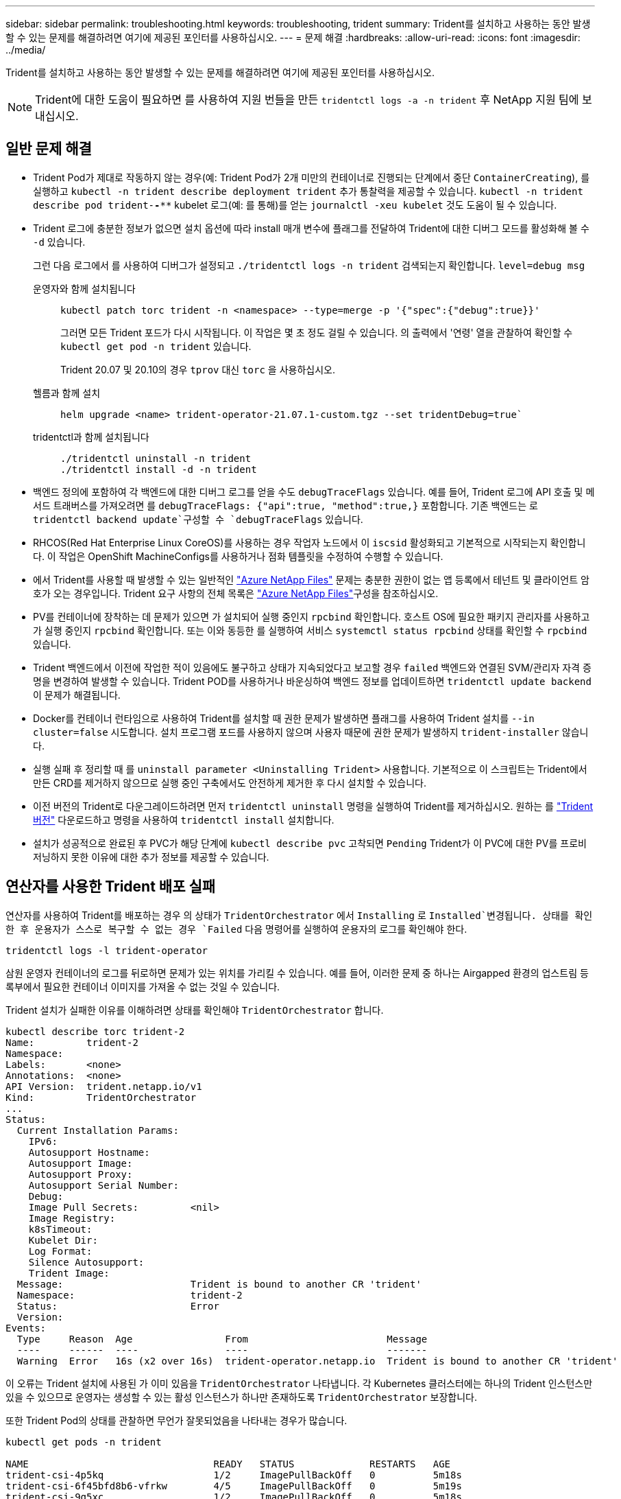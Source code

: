 ---
sidebar: sidebar 
permalink: troubleshooting.html 
keywords: troubleshooting, trident 
summary: Trident를 설치하고 사용하는 동안 발생할 수 있는 문제를 해결하려면 여기에 제공된 포인터를 사용하십시오. 
---
= 문제 해결
:hardbreaks:
:allow-uri-read: 
:icons: font
:imagesdir: ../media/


[role="lead"]
Trident를 설치하고 사용하는 동안 발생할 수 있는 문제를 해결하려면 여기에 제공된 포인터를 사용하십시오.


NOTE: Trident에 대한 도움이 필요하면 를 사용하여 지원 번들을 만든 `tridentctl logs -a -n trident` 후 NetApp 지원 팀에 보내십시오.



== 일반 문제 해결

* Trident Pod가 제대로 작동하지 않는 경우(예: Trident Pod가 2개 미만의 컨테이너로 진행되는 단계에서 중단 `ContainerCreating`), 를 실행하고 `kubectl -n trident describe deployment trident` 추가 통찰력을 제공할 수 있습니다. `kubectl -n trident describe pod trident-********-****` kubelet 로그(예: 를 통해)를 얻는 `journalctl -xeu kubelet` 것도 도움이 될 수 있습니다.
* Trident 로그에 충분한 정보가 없으면 설치 옵션에 따라 install 매개 변수에 플래그를 전달하여 Trident에 대한 디버그 모드를 활성화해 볼 수 `-d` 있습니다.
+
그런 다음 로그에서 를 사용하여 디버그가 설정되고 `./tridentctl logs -n trident` 검색되는지 확인합니다. `level=debug msg`

+
운영자와 함께 설치됩니다::
+
--
[listing]
----
kubectl patch torc trident -n <namespace> --type=merge -p '{"spec":{"debug":true}}'
----
그러면 모든 Trident 포드가 다시 시작됩니다. 이 작업은 몇 초 정도 걸릴 수 있습니다. 의 출력에서 '연령' 열을 관찰하여 확인할 수 `kubectl get pod -n trident` 있습니다.

Trident 20.07 및 20.10의 경우 `tprov` 대신 `torc` 을 사용하십시오.

--
헬름과 함께 설치::
+
--
[listing]
----
helm upgrade <name> trident-operator-21.07.1-custom.tgz --set tridentDebug=true`
----
--
tridentctl과 함께 설치됩니다::
+
--
[listing]
----
./tridentctl uninstall -n trident
./tridentctl install -d -n trident
----
--


* 백엔드 정의에 포함하여 각 백엔드에 대한 디버그 로그를 얻을 수도 `debugTraceFlags` 있습니다. 예를 들어, Trident 로그에 API 호출 및 메서드 트래버스를 가져오려면 를 `debugTraceFlags: {"api":true, "method":true,}` 포함합니다. 기존 백엔드는 로 `tridentctl backend update`구성할 수 `debugTraceFlags` 있습니다.
* RHCOS(Red Hat Enterprise Linux CoreOS)를 사용하는 경우 작업자 노드에서 이 `iscsid` 활성화되고 기본적으로 시작되는지 확인합니다. 이 작업은 OpenShift MachineConfigs를 사용하거나 점화 템플릿을 수정하여 수행할 수 있습니다.
* 에서 Trident를 사용할 때 발생할 수 있는 일반적인 https://azure.microsoft.com/en-us/services/netapp/["Azure NetApp Files"] 문제는 충분한 권한이 없는 앱 등록에서 테넌트 및 클라이언트 암호가 오는 경우입니다. Trident 요구 사항의 전체 목록은 link:trident-use/anf.html["Azure NetApp Files"]구성을 참조하십시오.
* PV를 컨테이너에 장착하는 데 문제가 있으면 가 설치되어 실행 중인지 `rpcbind` 확인합니다. 호스트 OS에 필요한 패키지 관리자를 사용하고 가 실행 중인지 `rpcbind` 확인합니다. 또는 이와 동등한 를 실행하여 서비스 `systemctl status rpcbind` 상태를 확인할 수 `rpcbind` 있습니다.
* Trident 백엔드에서 이전에 작업한 적이 있음에도 불구하고 상태가 지속되었다고 보고할 경우 `failed` 백엔드와 연결된 SVM/관리자 자격 증명을 변경하여 발생할 수 있습니다. Trident POD를 사용하거나 바운싱하여 백엔드 정보를 업데이트하면 `tridentctl update backend` 이 문제가 해결됩니다.
* Docker를 컨테이너 런타임으로 사용하여 Trident를 설치할 때 권한 문제가 발생하면 플래그를 사용하여 Trident 설치를 `--in cluster=false` 시도합니다. 설치 프로그램 포드를 사용하지 않으며 사용자 때문에 권한 문제가 발생하지 `trident-installer` 않습니다.
* 실행 실패 후 정리할 때 를 `uninstall parameter <Uninstalling Trident>` 사용합니다. 기본적으로 이 스크립트는 Trident에서 만든 CRD를 제거하지 않으므로 실행 중인 구축에서도 안전하게 제거한 후 다시 설치할 수 있습니다.
* 이전 버전의 Trident로 다운그레이드하려면 먼저 `tridentctl uninstall` 명령을 실행하여 Trident를 제거하십시오. 원하는 를 https://github.com/NetApp/trident/releases["Trident 버전"] 다운로드하고 명령을 사용하여 `tridentctl install` 설치합니다.
* 설치가 성공적으로 완료된 후 PVC가 해당 단계에 `kubectl describe pvc` 고착되면 `Pending` Trident가 이 PVC에 대한 PV를 프로비저닝하지 못한 이유에 대한 추가 정보를 제공할 수 있습니다.




== 연산자를 사용한 Trident 배포 실패

연산자를 사용하여 Trident를 배포하는 경우 의 상태가 `TridentOrchestrator` 에서 `Installing` 로 `Installed`변경됩니다. 상태를 확인한 후 운용자가 스스로 복구할 수 없는 경우 `Failed` 다음 명령어를 실행하여 운용자의 로그를 확인해야 한다.

[listing]
----
tridentctl logs -l trident-operator
----
삼원 운영자 컨테이너의 로그를 뒤로하면 문제가 있는 위치를 가리킬 수 있습니다. 예를 들어, 이러한 문제 중 하나는 Airgapped 환경의 업스트림 등록부에서 필요한 컨테이너 이미지를 가져올 수 없는 것일 수 있습니다.

Trident 설치가 실패한 이유를 이해하려면 상태를 확인해야 `TridentOrchestrator` 합니다.

[listing]
----
kubectl describe torc trident-2
Name:         trident-2
Namespace:
Labels:       <none>
Annotations:  <none>
API Version:  trident.netapp.io/v1
Kind:         TridentOrchestrator
...
Status:
  Current Installation Params:
    IPv6:
    Autosupport Hostname:
    Autosupport Image:
    Autosupport Proxy:
    Autosupport Serial Number:
    Debug:
    Image Pull Secrets:         <nil>
    Image Registry:
    k8sTimeout:
    Kubelet Dir:
    Log Format:
    Silence Autosupport:
    Trident Image:
  Message:                      Trident is bound to another CR 'trident'
  Namespace:                    trident-2
  Status:                       Error
  Version:
Events:
  Type     Reason  Age                From                        Message
  ----     ------  ----               ----                        -------
  Warning  Error   16s (x2 over 16s)  trident-operator.netapp.io  Trident is bound to another CR 'trident'
----
이 오류는 Trident 설치에 사용된 가 이미 있음을 `TridentOrchestrator` 나타냅니다. 각 Kubernetes 클러스터에는 하나의 Trident 인스턴스만 있을 수 있으므로 운영자는 생성할 수 있는 활성 인스턴스가 하나만 존재하도록 `TridentOrchestrator` 보장합니다.

또한 Trident Pod의 상태를 관찰하면 무언가 잘못되었음을 나타내는 경우가 많습니다.

[listing]
----
kubectl get pods -n trident

NAME                                READY   STATUS             RESTARTS   AGE
trident-csi-4p5kq                   1/2     ImagePullBackOff   0          5m18s
trident-csi-6f45bfd8b6-vfrkw        4/5     ImagePullBackOff   0          5m19s
trident-csi-9q5xc                   1/2     ImagePullBackOff   0          5m18s
trident-csi-9v95z                   1/2     ImagePullBackOff   0          5m18s
trident-operator-766f7b8658-ldzsv   1/1     Running            0          8m17s
----
하나 이상의 컨테이너 이미지를 가져오지 않았기 때문에 포드를 완전히 초기화할 수 없다는 것을 분명히 알 수 있습니다.

이 문제를 해결하려면 CR을 편집해야 `TridentOrchestrator` 합니다. 또는 을 삭제하고 수정되고 정확한 정의를 사용하여 새 정의를 만들 수 `TridentOrchestrator` 있습니다.



== 를 사용한 Trident 배포 실패 `tridentctl`

어떤 문제가 발생했는지 쉽게 알 수 있도록 인수를 사용하여 설치 프로그램을 다시 실행할 수 있습니다``-d``. 이렇게 하면 디버그 모드가 설정되고 문제가 무엇인지 이해하는 데 도움이 됩니다.

[listing]
----
./tridentctl install -n trident -d
----
문제를 해결한 후 다음과 같이 설치를 정리한 다음 명령을 다시 실행할 수 있습니다 `tridentctl install`.

[listing]
----
./tridentctl uninstall -n trident
INFO Deleted Trident deployment.
INFO Deleted cluster role binding.
INFO Deleted cluster role.
INFO Deleted service account.
INFO Removed Trident user from security context constraint.
INFO Trident uninstallation succeeded.
----


== Trident 및 CRD를 완전히 제거합니다

Trident와 생성된 모든 CRD 및 관련 사용자 지정 리소스를 완전히 제거할 수 있습니다.


WARNING: 이 작업은 취소할 수 없습니다. Trident를 완전히 새로 설치하려는 경우가 아니라면 이 작업을 수행하지 마십시오. CRD를 제거하지 않고 Trident를 제거하려면 을 link:trident-managing-k8s/uninstall-trident.html["Trident를 제거합니다"]참조하십시오.

[role="tabbed-block"]
====
.Trident 운영자
--
Trident를 제거하고 Trident 운영자를 사용하여 CRD를 완전히 제거하려면:

[listing]
----
kubectl patch torc <trident-orchestrator-name> --type=merge -p '{"spec":{"wipeout":["crds"],"uninstall":true}}'
----
--
.헬름
--
Helm을 사용하여 Trident를 제거하고 CRD를 완전히 제거하려면:

[listing]
----
kubectl patch torc trident --type=merge -p '{"spec":{"wipeout":["crds"],"uninstall":true}}'
----
--
.<code> tridentctl </code> 를 참조하십시오
--
를 사용하여 Trident를 제거한 후 CRD를 완전히 제거합니다 `tridentctl`

[listing]
----
tridentctl obliviate crd
----
--
====


== rwx 원시 블록 네임스페이스와 관련된 NVMe 노드 스테이징 해제 실패 o Kubernetes 1.26

Kubernetes 1.26을 실행 중인 경우 rwx 원시 블록 네임스페이스와 함께 NVMe/TCP를 사용할 때 노드 스테이징 해제가 실패할 수 있습니다. 다음 시나리오는 오류에 대한 해결 방법을 제공합니다. 또는 Kubernetes를 1.27로 업그레이드할 수도 있습니다.



=== 네임스페이스 및 Pod를 삭제했습니다

Pod에 Trident 관리 네임스페이스(NVMe 영구 볼륨)가 연결되어 있는 경우를 가정해 보겠습니다. ONTAP 백엔드에서 네임스페이스를 직접 삭제하는 경우, Pod를 삭제하려고 하면 스테이징 프로세스가 중단됩니다. 이 시나리오는 Kubernetes 클러스터나 다른 작동에 영향을 주지 않습니다.

.해결 방법
해당 노드에서 영구 볼륨(해당 네임스페이스에 해당)을 마운트 해제하고 삭제합니다.



=== 데이터 LIF가 차단되었습니다

 If you block (or bring down) all the dataLIFs of the NVMe Trident backend, the unstaging process gets stuck when you attempt to delete the pod. In this scenario, you cannot run any NVMe CLI commands on the Kubernetes node.
.해결 방법
전체 기능을 복원하려면 dataLIFS를 불러옵니다.



=== 네임스페이스 매핑을 삭제했습니다

 If you remove the `hostNQN` of the worker node from the corresponding subsystem, the unstaging process gets stuck when you attempt to delete the pod. In this scenario, you cannot run any NVMe CLI commands on the Kubernetes node.
.해결 방법
를 `hostNQN` 하위 시스템에 다시 추가합니다.
